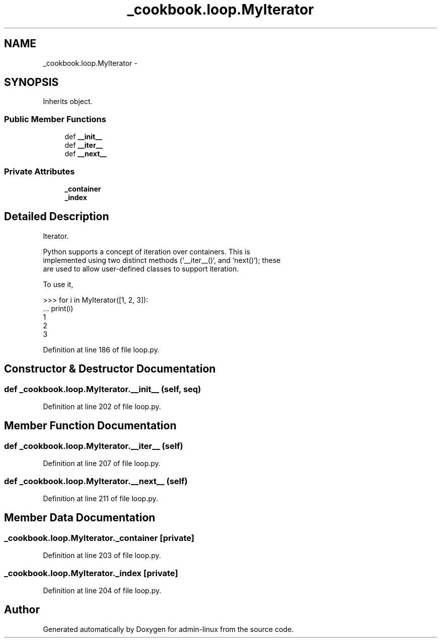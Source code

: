 .TH "_cookbook.loop.MyIterator" 3 "Wed Sep 17 2014" "Version 0.0.0" "admin-linux" \" -*- nroff -*-
.ad l
.nh
.SH NAME
_cookbook.loop.MyIterator \- 
.SH SYNOPSIS
.br
.PP
.PP
Inherits object\&.
.SS "Public Member Functions"

.in +1c
.ti -1c
.RI "def \fB__init__\fP"
.br
.ti -1c
.RI "def \fB__iter__\fP"
.br
.ti -1c
.RI "def \fB__next__\fP"
.br
.in -1c
.SS "Private Attributes"

.in +1c
.ti -1c
.RI "\fB_container\fP"
.br
.ti -1c
.RI "\fB_index\fP"
.br
.in -1c
.SH "Detailed Description"
.PP 

.PP
.nf
Iterator.

Python supports a concept of iteration over containers. This is
implemented using two distinct methods (`__iter__()`, and `next()`); these
are used to allow user-defined classes to support iteration.

To use it,

    >>> for i in MyIterator([1, 2, 3]):
    ...    print(i)
    1
    2
    3
.fi
.PP
 
.PP
Definition at line 186 of file loop\&.py\&.
.SH "Constructor & Destructor Documentation"
.PP 
.SS "def _cookbook\&.loop\&.MyIterator\&.__init__ (self, seq)"

.PP
Definition at line 202 of file loop\&.py\&.
.SH "Member Function Documentation"
.PP 
.SS "def _cookbook\&.loop\&.MyIterator\&.__iter__ (self)"

.PP
Definition at line 207 of file loop\&.py\&.
.SS "def _cookbook\&.loop\&.MyIterator\&.__next__ (self)"

.PP
Definition at line 211 of file loop\&.py\&.
.SH "Member Data Documentation"
.PP 
.SS "_cookbook\&.loop\&.MyIterator\&._container\fC [private]\fP"

.PP
Definition at line 203 of file loop\&.py\&.
.SS "_cookbook\&.loop\&.MyIterator\&._index\fC [private]\fP"

.PP
Definition at line 204 of file loop\&.py\&.

.SH "Author"
.PP 
Generated automatically by Doxygen for admin-linux from the source code\&.

